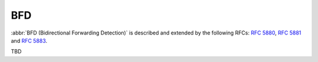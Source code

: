 .. _routing-bfd:

###
BFD
###

:abbr:`BFD (Bidirectional Forwarding Detection)` is described and extended by
the following RFCs: :rfc:`5880`, :rfc:`5881` and :rfc:`5883`.

TBD
